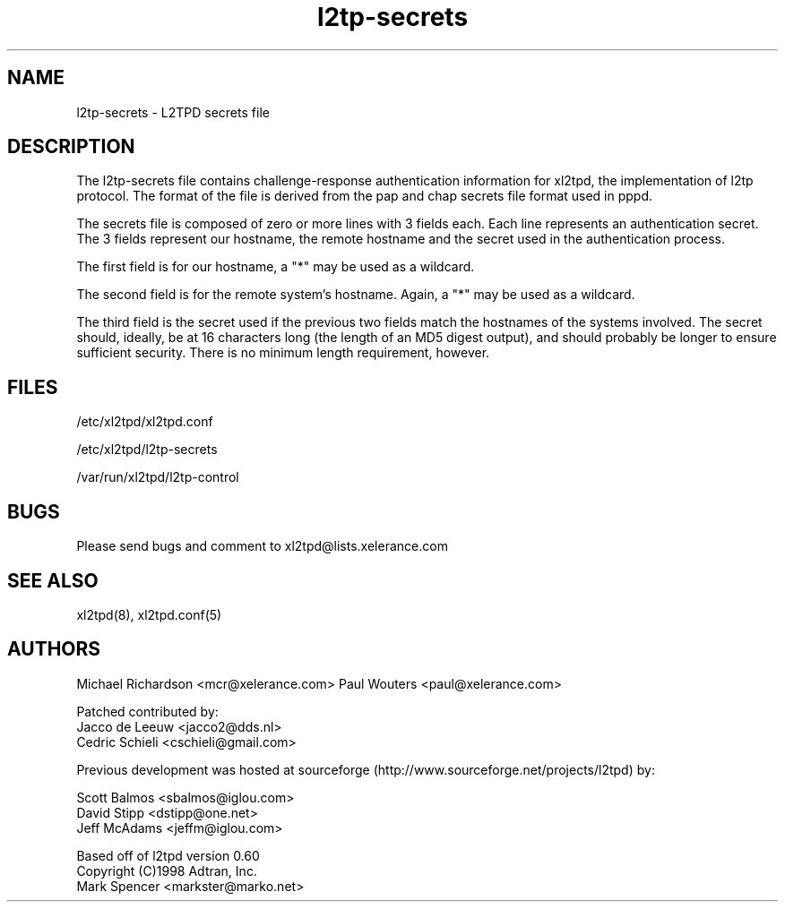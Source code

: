 .TH "l2tp-secrets" "5" "Jan 2022" "Jeff McAdams" ""

.SH "NAME"
l2tp-secrets \- L2TPD secrets file

.SH "DESCRIPTION"
The l2tp-secrets file contains challenge-response authentication
information for xl2tpd, the implementation of l2tp protocol.  The format
of the file is derived from the pap and chap secrets file format used in
pppd.

The secrets file is composed of zero or more lines with 3 fields each.
Each line represents an authentication secret.  The 3 fields represent
our hostname, the remote hostname and the secret used in the
authentication process.

The first field is for our hostname, a "*" may be used as a wildcard.

The second field is for the remote system's hostname.  Again, a "*" may
be used as a wildcard.

The third field is the secret used if the previous two fields match the
hostnames of the systems involved.  The secret should, ideally, be at 16
characters long (the length of an MD5 digest output), and should
probably be longer to ensure sufficient security.  There is no minimum
length requirement, however.

.SH "FILES"
/etc/xl2tpd/xl2tpd.conf

/etc/xl2tpd/l2tp\-secrets

/var/run/xl2tpd/l2tp\-control

.SH "BUGS"
Please send bugs and comment to xl2tpd@lists.xelerance.com

.SH "SEE ALSO"
xl2tpd(8),
xl2tpd.conf(5)

.SH "AUTHORS"
Michael Richardson <mcr@xelerance.com>
Paul Wouters <paul@xelerance.com>

Patched contributed by:
  Jacco de Leeuw <jacco2@dds.nl>
  Cedric Schieli <cschieli@gmail.com>

Previous development was hosted at sourceforge
(http://www.sourceforge.net/projects/l2tpd) by:
.P
Scott Balmos <sbalmos@iglou.com>
.br
David Stipp <dstipp@one.net>
.br
Jeff McAdams <jeffm@iglou.com>


Based off of l2tpd version 0.60
.br
Copyright (C)1998 Adtran, Inc.
.br
Mark Spencer <markster@marko.net>
